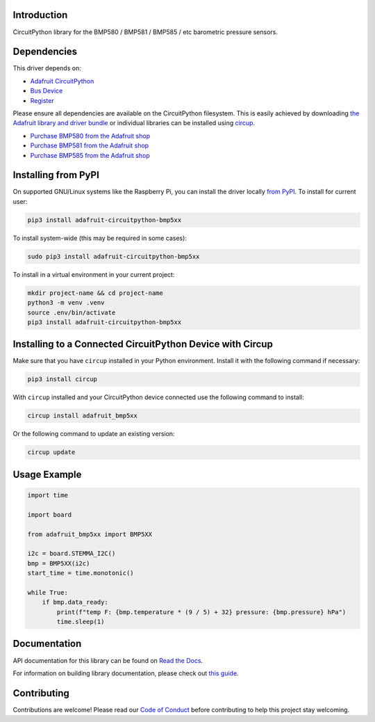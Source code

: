 Introduction
============


.. image:: https://readthedocs.org/projects/adafruit-circuitpython-bmp5xx/badge/?version=latest
    :target: https://docs.circuitpython.org/projects/bmp5xx/en/latest/
    :alt: Documentation Status


.. image:: https://raw.githubusercontent.com/adafruit/Adafruit_CircuitPython_Bundle/main/badges/adafruit_discord.svg
    :target: https://adafru.it/discord
    :alt: Discord


.. image:: https://github.com/adafruit/Adafruit_CircuitPython_BMP5xx/workflows/Build%20CI/badge.svg
    :target: https://github.com/adafruit/Adafruit_CircuitPython_BMP5xx/actions
    :alt: Build Status


.. image:: https://img.shields.io/endpoint?url=https://raw.githubusercontent.com/astral-sh/ruff/main/assets/badge/v2.json
    :target: https://github.com/astral-sh/ruff
    :alt: Code Style: Ruff

CircuitPython library for the BMP580 / BMP581 / BMP585 / etc barometric pressure sensors.


Dependencies
=============
This driver depends on:

* `Adafruit CircuitPython <https://github.com/adafruit/circuitpython>`_
* `Bus Device <https://github.com/adafruit/Adafruit_CircuitPython_BusDevice>`_
* `Register <https://github.com/adafruit/Adafruit_CircuitPython_Register>`_

Please ensure all dependencies are available on the CircuitPython filesystem.
This is easily achieved by downloading
`the Adafruit library and driver bundle <https://circuitpython.org/libraries>`_
or individual libraries can be installed using
`circup <https://github.com/adafruit/circup>`_.

* `Purchase BMP580 from the Adafruit shop <http://www.adafruit.com/products/6411>`_
* `Purchase BMP581 from the Adafruit shop <http://www.adafruit.com/products/6407>`_
* `Purchase BMP585 from the Adafruit shop <http://www.adafruit.com/products/6413>`_

Installing from PyPI
=====================

On supported GNU/Linux systems like the Raspberry Pi, you can install the driver locally `from
PyPI <https://pypi.org/project/adafruit-circuitpython-bmp5xx/>`_.
To install for current user:

.. code-block:: shell

    pip3 install adafruit-circuitpython-bmp5xx

To install system-wide (this may be required in some cases):

.. code-block:: shell

    sudo pip3 install adafruit-circuitpython-bmp5xx

To install in a virtual environment in your current project:

.. code-block:: shell

    mkdir project-name && cd project-name
    python3 -m venv .venv
    source .env/bin/activate
    pip3 install adafruit-circuitpython-bmp5xx

Installing to a Connected CircuitPython Device with Circup
==========================================================

Make sure that you have ``circup`` installed in your Python environment.
Install it with the following command if necessary:

.. code-block:: shell

    pip3 install circup

With ``circup`` installed and your CircuitPython device connected use the
following command to install:

.. code-block:: shell

    circup install adafruit_bmp5xx

Or the following command to update an existing version:

.. code-block:: shell

    circup update

Usage Example
=============

.. code-block:: python

    import time

    import board

    from adafruit_bmp5xx import BMP5XX

    i2c = board.STEMMA_I2C()
    bmp = BMP5XX(i2c)
    start_time = time.monotonic()

    while True:
        if bmp.data_ready:
            print(f"temp F: {bmp.temperature * (9 / 5) + 32} pressure: {bmp.pressure} hPa")
            time.sleep(1)


Documentation
=============
API documentation for this library can be found on `Read the Docs <https://docs.circuitpython.org/projects/bmp5xx/en/latest/>`_.

For information on building library documentation, please check out
`this guide <https://learn.adafruit.com/creating-and-sharing-a-circuitpython-library/sharing-our-docs-on-readthedocs#sphinx-5-1>`_.

Contributing
============

Contributions are welcome! Please read our `Code of Conduct
<https://github.com/adafruit/Adafruit_CircuitPython_BMP5xx/blob/HEAD/CODE_OF_CONDUCT.md>`_
before contributing to help this project stay welcoming.
